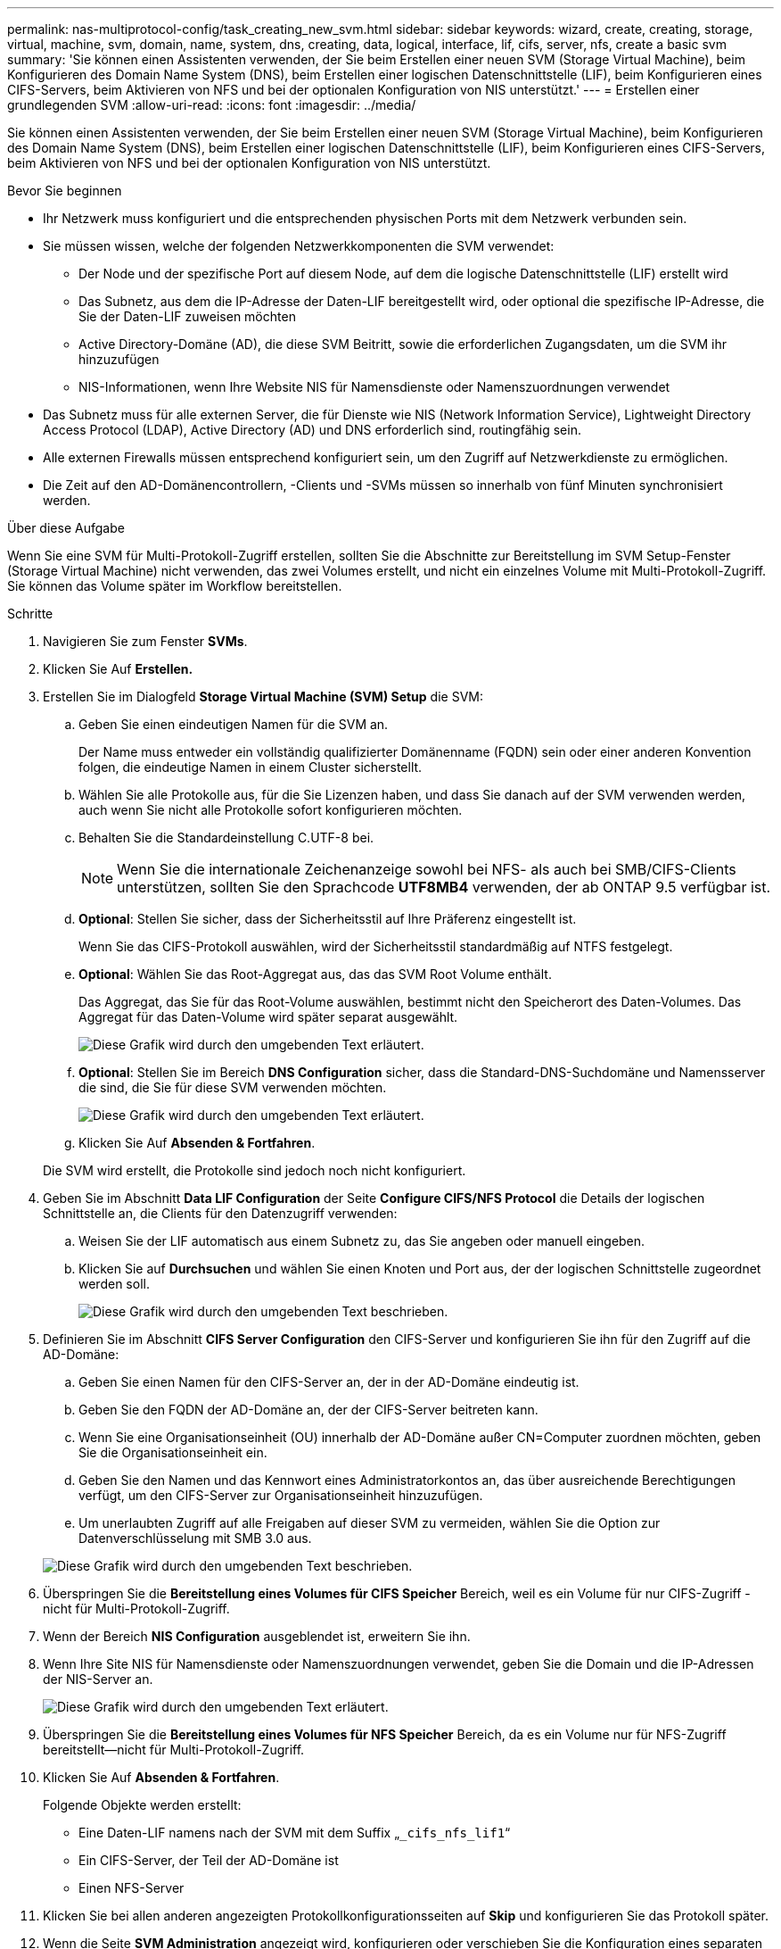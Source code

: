 ---
permalink: nas-multiprotocol-config/task_creating_new_svm.html 
sidebar: sidebar 
keywords: wizard, create, creating, storage, virtual, machine, svm, domain, name, system, dns, creating, data, logical, interface, lif, cifs, server, nfs, create a basic svm 
summary: 'Sie können einen Assistenten verwenden, der Sie beim Erstellen einer neuen SVM (Storage Virtual Machine), beim Konfigurieren des Domain Name System (DNS), beim Erstellen einer logischen Datenschnittstelle (LIF), beim Konfigurieren eines CIFS-Servers, beim Aktivieren von NFS und bei der optionalen Konfiguration von NIS unterstützt.' 
---
= Erstellen einer grundlegenden SVM
:allow-uri-read: 
:icons: font
:imagesdir: ../media/


[role="lead"]
Sie können einen Assistenten verwenden, der Sie beim Erstellen einer neuen SVM (Storage Virtual Machine), beim Konfigurieren des Domain Name System (DNS), beim Erstellen einer logischen Datenschnittstelle (LIF), beim Konfigurieren eines CIFS-Servers, beim Aktivieren von NFS und bei der optionalen Konfiguration von NIS unterstützt.

.Bevor Sie beginnen
* Ihr Netzwerk muss konfiguriert und die entsprechenden physischen Ports mit dem Netzwerk verbunden sein.
* Sie müssen wissen, welche der folgenden Netzwerkkomponenten die SVM verwendet:
+
** Der Node und der spezifische Port auf diesem Node, auf dem die logische Datenschnittstelle (LIF) erstellt wird
** Das Subnetz, aus dem die IP-Adresse der Daten-LIF bereitgestellt wird, oder optional die spezifische IP-Adresse, die Sie der Daten-LIF zuweisen möchten
** Active Directory-Domäne (AD), die diese SVM Beitritt, sowie die erforderlichen Zugangsdaten, um die SVM ihr hinzuzufügen
** NIS-Informationen, wenn Ihre Website NIS für Namensdienste oder Namenszuordnungen verwendet


* Das Subnetz muss für alle externen Server, die für Dienste wie NIS (Network Information Service), Lightweight Directory Access Protocol (LDAP), Active Directory (AD) und DNS erforderlich sind, routingfähig sein.
* Alle externen Firewalls müssen entsprechend konfiguriert sein, um den Zugriff auf Netzwerkdienste zu ermöglichen.
* Die Zeit auf den AD-Domänencontrollern, -Clients und -SVMs müssen so innerhalb von fünf Minuten synchronisiert werden.


.Über diese Aufgabe
Wenn Sie eine SVM für Multi-Protokoll-Zugriff erstellen, sollten Sie die Abschnitte zur Bereitstellung im SVM Setup-Fenster (Storage Virtual Machine) nicht verwenden, das zwei Volumes erstellt, und nicht ein einzelnes Volume mit Multi-Protokoll-Zugriff. Sie können das Volume später im Workflow bereitstellen.

.Schritte
. Navigieren Sie zum Fenster *SVMs*.
. Klicken Sie Auf *Erstellen.*
. Erstellen Sie im Dialogfeld *Storage Virtual Machine (SVM) Setup* die SVM:
+
.. Geben Sie einen eindeutigen Namen für die SVM an.
+
Der Name muss entweder ein vollständig qualifizierter Domänenname (FQDN) sein oder einer anderen Konvention folgen, die eindeutige Namen in einem Cluster sicherstellt.

.. Wählen Sie alle Protokolle aus, für die Sie Lizenzen haben, und dass Sie danach auf der SVM verwenden werden, auch wenn Sie nicht alle Protokolle sofort konfigurieren möchten.
.. Behalten Sie die Standardeinstellung C.UTF-8 bei.
+
[NOTE]
====
Wenn Sie die internationale Zeichenanzeige sowohl bei NFS- als auch bei SMB/CIFS-Clients unterstützen, sollten Sie den Sprachcode *UTF8MB4* verwenden, der ab ONTAP 9.5 verfügbar ist.

====
.. *Optional*: Stellen Sie sicher, dass der Sicherheitsstil auf Ihre Präferenz eingestellt ist.
+
Wenn Sie das CIFS-Protokoll auswählen, wird der Sicherheitsstil standardmäßig auf NTFS festgelegt.

.. *Optional*: Wählen Sie das Root-Aggregat aus, das das SVM Root Volume enthält.
+
Das Aggregat, das Sie für das Root-Volume auswählen, bestimmt nicht den Speicherort des Daten-Volumes. Das Aggregat für das Daten-Volume wird später separat ausgewählt.

+
image::../media/svm_setup_details_page_ntfs_selected_nas_mp.gif[Diese Grafik wird durch den umgebenden Text erläutert.]

.. *Optional*: Stellen Sie im Bereich *DNS Configuration* sicher, dass die Standard-DNS-Suchdomäne und Namensserver die sind, die Sie für diese SVM verwenden möchten.
+
image::../media/svm_setup_details_dns_nas_mp.gif[Diese Grafik wird durch den umgebenden Text erläutert.]

.. Klicken Sie Auf *Absenden & Fortfahren*.


+
Die SVM wird erstellt, die Protokolle sind jedoch noch nicht konfiguriert.

. Geben Sie im Abschnitt *Data LIF Configuration* der Seite *Configure CIFS/NFS Protocol* die Details der logischen Schnittstelle an, die Clients für den Datenzugriff verwenden:
+
.. Weisen Sie der LIF automatisch aus einem Subnetz zu, das Sie angeben oder manuell eingeben.
.. Klicken Sie auf *Durchsuchen* und wählen Sie einen Knoten und Port aus, der der logischen Schnittstelle zugeordnet werden soll.
+
image::../media/svm_setup_cifs_nfs_page_lif_multi_nas_nas_mp.gif[Diese Grafik wird durch den umgebenden Text beschrieben.]



. Definieren Sie im Abschnitt *CIFS Server Configuration* den CIFS-Server und konfigurieren Sie ihn für den Zugriff auf die AD-Domäne:
+
.. Geben Sie einen Namen für den CIFS-Server an, der in der AD-Domäne eindeutig ist.
.. Geben Sie den FQDN der AD-Domäne an, der der CIFS-Server beitreten kann.
.. Wenn Sie eine Organisationseinheit (OU) innerhalb der AD-Domäne außer CN=Computer zuordnen möchten, geben Sie die Organisationseinheit ein.
.. Geben Sie den Namen und das Kennwort eines Administratorkontos an, das über ausreichende Berechtigungen verfügt, um den CIFS-Server zur Organisationseinheit hinzuzufügen.
.. Um unerlaubten Zugriff auf alle Freigaben auf dieser SVM zu vermeiden, wählen Sie die Option zur Datenverschlüsselung mit SMB 3.0 aus.


+
image::../media/svm_setup_cifs_nfs_page_cifs_ad_nas_mp.gif[Diese Grafik wird durch den umgebenden Text beschrieben.]

. Überspringen Sie die *Bereitstellung eines Volumes für CIFS Speicher* Bereich, weil es ein Volume für nur CIFS-Zugriff - nicht für Multi-Protokoll-Zugriff.
. Wenn der Bereich *NIS Configuration* ausgeblendet ist, erweitern Sie ihn.
. Wenn Ihre Site NIS für Namensdienste oder Namenszuordnungen verwendet, geben Sie die Domain und die IP-Adressen der NIS-Server an.
+
image::../media/svm_setup_cifs_nfs_page_nis_area_nas_mp.gif[Diese Grafik wird durch den umgebenden Text erläutert.]

. Überspringen Sie die *Bereitstellung eines Volumes für NFS Speicher* Bereich, da es ein Volume nur für NFS-Zugriff bereitstellt--nicht für Multi-Protokoll-Zugriff.
. Klicken Sie Auf *Absenden & Fortfahren*.
+
Folgende Objekte werden erstellt:

+
** Eine Daten-LIF namens nach der SVM mit dem Suffix „`_cifs_nfs_lif1`“
** Ein CIFS-Server, der Teil der AD-Domäne ist
** Einen NFS-Server


. Klicken Sie bei allen anderen angezeigten Protokollkonfigurationsseiten auf *Skip* und konfigurieren Sie das Protokoll später.
. Wenn die Seite *SVM Administration* angezeigt wird, konfigurieren oder verschieben Sie die Konfiguration eines separaten Administrators für diese SVM:
+
** Klicken Sie auf *Überspringen* und konfigurieren Sie einen Administrator später, falls erforderlich.
** Geben Sie die gewünschten Informationen ein und klicken Sie dann auf *Absenden & Fortfahren*.


. Überprüfen Sie die Seite *Zusammenfassung*, notieren Sie alle Informationen, die Sie später benötigen, und klicken Sie dann auf *OK*.
+
Der DNS-Administrator muss den CIFS-Servernamen und die IP-Adresse der Daten-LIF kennen. Windows Clients müssen den Namen des CIFS Servers kennen. NFS Clients müssen die IP-Adresse der Daten-LIF kennen.



.Ergebnisse
Eine neue SVM wird erstellt, die über dieselbe Daten-LIF auf einen CIFS-Server und einen NFS-Server zugreifen kann.



== Nächste Schritte

Sie müssen nun die Exportrichtlinie des SVM-Root-Volumes öffnen.

*Verwandte Informationen*

xref:task_opening_export_policy_svm_root_volume.adoc[Exportrichtlinie für SVM-Root-Volume öffnen (Erstellung einer neuen NFS-fähigen SVM)]
